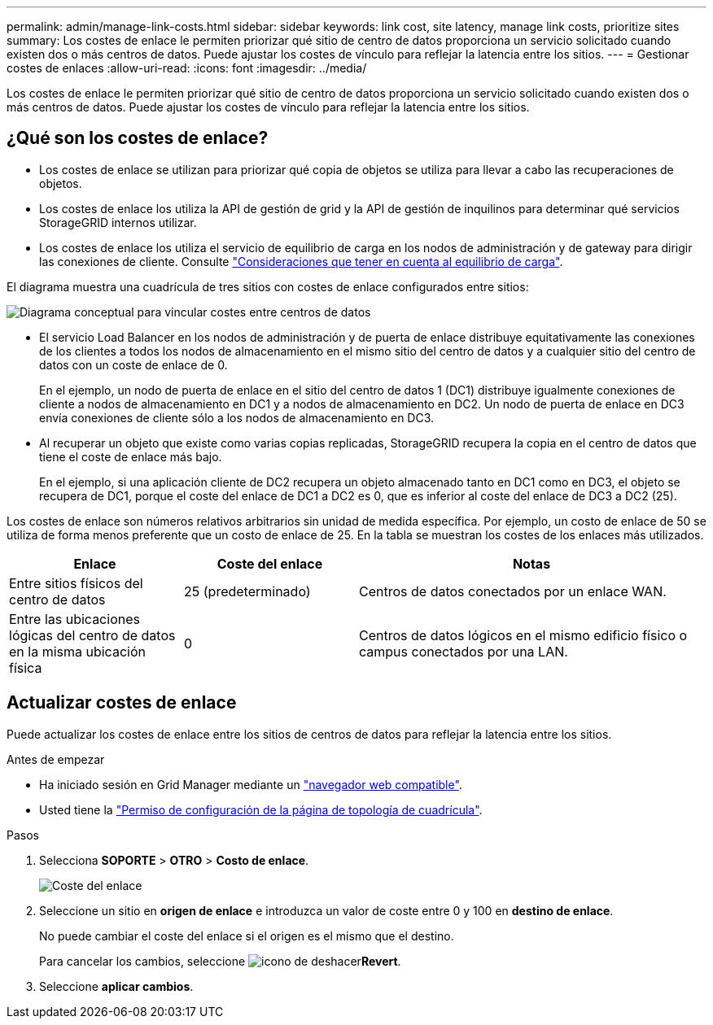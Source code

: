 ---
permalink: admin/manage-link-costs.html 
sidebar: sidebar 
keywords: link cost, site latency, manage link costs, prioritize sites 
summary: Los costes de enlace le permiten priorizar qué sitio de centro de datos proporciona un servicio solicitado cuando existen dos o más centros de datos. Puede ajustar los costes de vínculo para reflejar la latencia entre los sitios. 
---
= Gestionar costes de enlaces
:allow-uri-read: 
:icons: font
:imagesdir: ../media/


[role="lead"]
Los costes de enlace le permiten priorizar qué sitio de centro de datos proporciona un servicio solicitado cuando existen dos o más centros de datos. Puede ajustar los costes de vínculo para reflejar la latencia entre los sitios.



== ¿Qué son los costes de enlace?

* Los costes de enlace se utilizan para priorizar qué copia de objetos se utiliza para llevar a cabo las recuperaciones de objetos.
* Los costes de enlace los utiliza la API de gestión de grid y la API de gestión de inquilinos para determinar qué servicios StorageGRID internos utilizar.
* Los costes de enlace los utiliza el servicio de equilibrio de carga en los nodos de administración y de gateway para dirigir las conexiones de cliente. Consulte link:../admin/managing-load-balancing.html["Consideraciones que tener en cuenta al equilibrio de carga"].


El diagrama muestra una cuadrícula de tres sitios con costes de enlace configurados entre sitios:

image::../media/link_costs.gif[Diagrama conceptual para vincular costes entre centros de datos]

* El servicio Load Balancer en los nodos de administración y de puerta de enlace distribuye equitativamente las conexiones de los clientes a todos los nodos de almacenamiento en el mismo sitio del centro de datos y a cualquier sitio del centro de datos con un coste de enlace de 0.
+
En el ejemplo, un nodo de puerta de enlace en el sitio del centro de datos 1 (DC1) distribuye igualmente conexiones de cliente a nodos de almacenamiento en DC1 y a nodos de almacenamiento en DC2. Un nodo de puerta de enlace en DC3 envía conexiones de cliente sólo a los nodos de almacenamiento en DC3.

* Al recuperar un objeto que existe como varias copias replicadas, StorageGRID recupera la copia en el centro de datos que tiene el coste de enlace más bajo.
+
En el ejemplo, si una aplicación cliente de DC2 recupera un objeto almacenado tanto en DC1 como en DC3, el objeto se recupera de DC1, porque el coste del enlace de DC1 a DC2 es 0, que es inferior al coste del enlace de DC3 a DC2 (25).



Los costes de enlace son números relativos arbitrarios sin unidad de medida específica. Por ejemplo, un costo de enlace de 50 se utiliza de forma menos preferente que un costo de enlace de 25. En la tabla se muestran los costes de los enlaces más utilizados.

[cols="1a,1a,2a"]
|===
| Enlace | Coste del enlace | Notas 


 a| 
Entre sitios físicos del centro de datos
 a| 
25 (predeterminado)
 a| 
Centros de datos conectados por un enlace WAN.



 a| 
Entre las ubicaciones lógicas del centro de datos en la misma ubicación física
 a| 
0
 a| 
Centros de datos lógicos en el mismo edificio físico o campus conectados por una LAN.

|===


== Actualizar costes de enlace

Puede actualizar los costes de enlace entre los sitios de centros de datos para reflejar la latencia entre los sitios.

.Antes de empezar
* Ha iniciado sesión en Grid Manager mediante un link:../admin/web-browser-requirements.html["navegador web compatible"].
* Usted tiene la link:admin-group-permissions.html["Permiso de configuración de la página de topología de cuadrícula"].


.Pasos
. Selecciona *SOPORTE* > *OTRO* > *Costo de enlace*.
+
image::../media/configuring_link_costs.png[Coste del enlace]

. Seleccione un sitio en *origen de enlace* e introduzca un valor de coste entre 0 y 100 en *destino de enlace*.
+
No puede cambiar el coste del enlace si el origen es el mismo que el destino.

+
Para cancelar los cambios, seleccione image:../media/nms_revert.gif["icono de deshacer"]*Revert*.

. Seleccione *aplicar cambios*.

